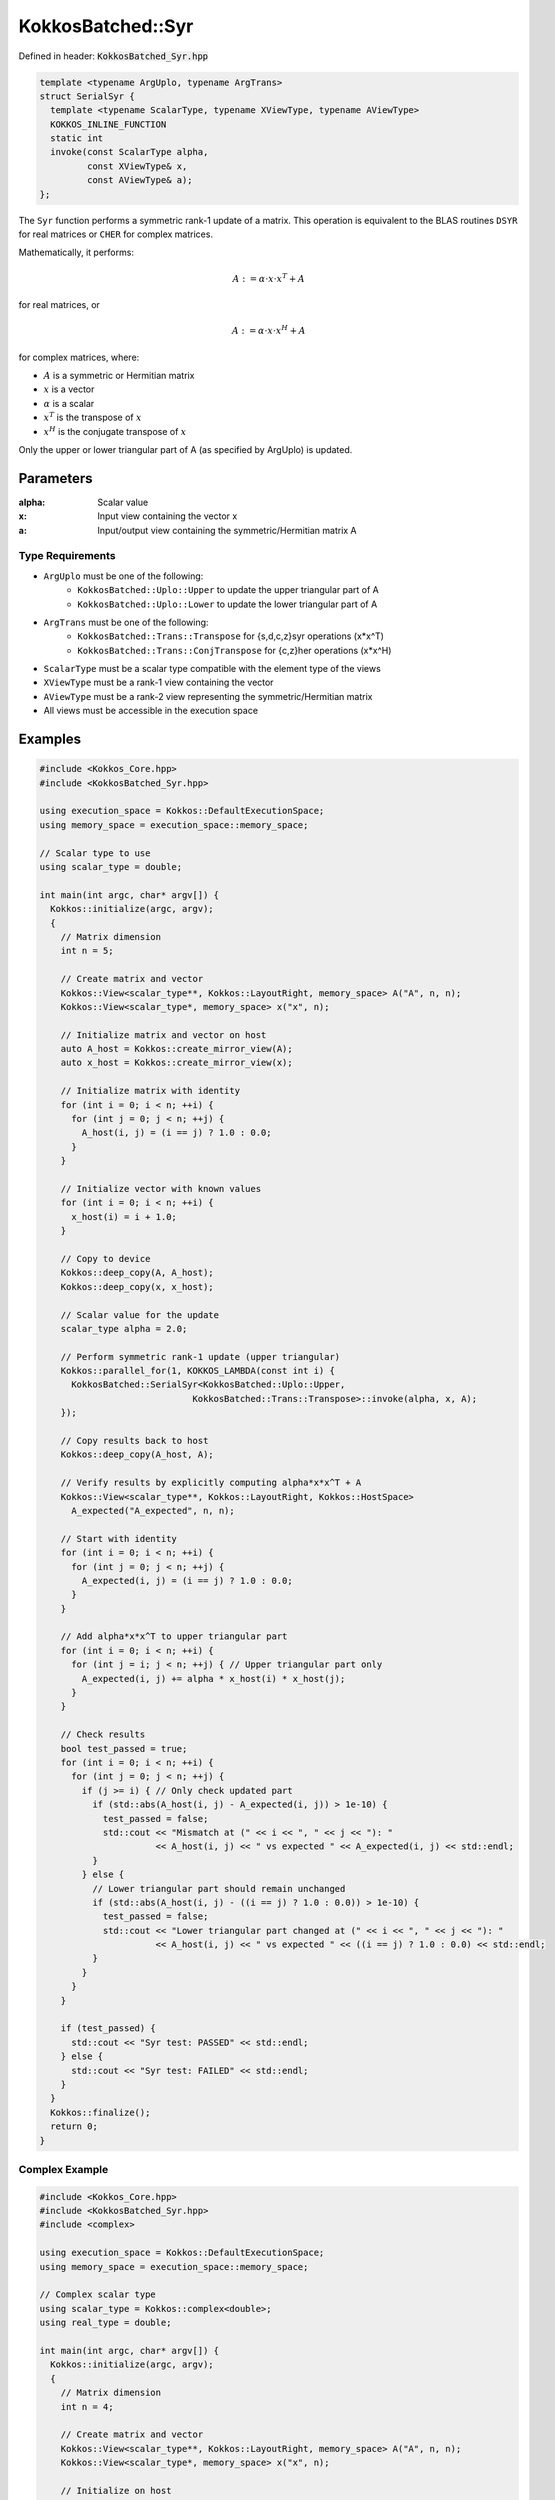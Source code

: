 KokkosBatched::Syr
##################

Defined in header: :code:`KokkosBatched_Syr.hpp`

.. code-block:: c++

    template <typename ArgUplo, typename ArgTrans>
    struct SerialSyr {
      template <typename ScalarType, typename XViewType, typename AViewType>
      KOKKOS_INLINE_FUNCTION
      static int
      invoke(const ScalarType alpha,
             const XViewType& x,
             const AViewType& a);
    };

The ``Syr`` function performs a symmetric rank-1 update of a matrix. This operation is equivalent to the BLAS routines ``DSYR`` for real matrices or ``CHER`` for complex matrices.

Mathematically, it performs:

.. math::

    A := \alpha \cdot x \cdot x^T + A

for real matrices, or

.. math::

    A := \alpha \cdot x \cdot x^H + A

for complex matrices, where:

- :math:`A` is a symmetric or Hermitian matrix
- :math:`x` is a vector
- :math:`\alpha` is a scalar
- :math:`x^T` is the transpose of :math:`x`
- :math:`x^H` is the conjugate transpose of :math:`x`

Only the upper or lower triangular part of A (as specified by ArgUplo) is updated.

Parameters
==========

:alpha: Scalar value
:x: Input view containing the vector x
:a: Input/output view containing the symmetric/Hermitian matrix A

Type Requirements
-----------------

- ``ArgUplo`` must be one of the following:
   - ``KokkosBatched::Uplo::Upper`` to update the upper triangular part of A
   - ``KokkosBatched::Uplo::Lower`` to update the lower triangular part of A

- ``ArgTrans`` must be one of the following:
   - ``KokkosBatched::Trans::Transpose`` for {s,d,c,z}syr operations (x*x^T)
   - ``KokkosBatched::Trans::ConjTranspose`` for {c,z}her operations (x*x^H)

- ``ScalarType`` must be a scalar type compatible with the element type of the views
- ``XViewType`` must be a rank-1 view containing the vector
- ``AViewType`` must be a rank-2 view representing the symmetric/Hermitian matrix
- All views must be accessible in the execution space

Examples
========

.. code-block:: cpp

    #include <Kokkos_Core.hpp>
    #include <KokkosBatched_Syr.hpp>
    
    using execution_space = Kokkos::DefaultExecutionSpace;
    using memory_space = execution_space::memory_space;
    
    // Scalar type to use
    using scalar_type = double;
    
    int main(int argc, char* argv[]) {
      Kokkos::initialize(argc, argv);
      {
        // Matrix dimension
        int n = 5;
        
        // Create matrix and vector
        Kokkos::View<scalar_type**, Kokkos::LayoutRight, memory_space> A("A", n, n);
        Kokkos::View<scalar_type*, memory_space> x("x", n);
        
        // Initialize matrix and vector on host
        auto A_host = Kokkos::create_mirror_view(A);
        auto x_host = Kokkos::create_mirror_view(x);
        
        // Initialize matrix with identity
        for (int i = 0; i < n; ++i) {
          for (int j = 0; j < n; ++j) {
            A_host(i, j) = (i == j) ? 1.0 : 0.0;
          }
        }
        
        // Initialize vector with known values
        for (int i = 0; i < n; ++i) {
          x_host(i) = i + 1.0;
        }
        
        // Copy to device
        Kokkos::deep_copy(A, A_host);
        Kokkos::deep_copy(x, x_host);
        
        // Scalar value for the update
        scalar_type alpha = 2.0;
        
        // Perform symmetric rank-1 update (upper triangular)
        Kokkos::parallel_for(1, KOKKOS_LAMBDA(const int i) {
          KokkosBatched::SerialSyr<KokkosBatched::Uplo::Upper, 
                                 KokkosBatched::Trans::Transpose>::invoke(alpha, x, A);
        });
        
        // Copy results back to host
        Kokkos::deep_copy(A_host, A);
        
        // Verify results by explicitly computing alpha*x*x^T + A
        Kokkos::View<scalar_type**, Kokkos::LayoutRight, Kokkos::HostSpace> 
          A_expected("A_expected", n, n);
        
        // Start with identity
        for (int i = 0; i < n; ++i) {
          for (int j = 0; j < n; ++j) {
            A_expected(i, j) = (i == j) ? 1.0 : 0.0;
          }
        }
        
        // Add alpha*x*x^T to upper triangular part
        for (int i = 0; i < n; ++i) {
          for (int j = i; j < n; ++j) { // Upper triangular part only
            A_expected(i, j) += alpha * x_host(i) * x_host(j);
          }
        }
        
        // Check results
        bool test_passed = true;
        for (int i = 0; i < n; ++i) {
          for (int j = 0; j < n; ++j) {
            if (j >= i) { // Only check updated part
              if (std::abs(A_host(i, j) - A_expected(i, j)) > 1e-10) {
                test_passed = false;
                std::cout << "Mismatch at (" << i << ", " << j << "): " 
                          << A_host(i, j) << " vs expected " << A_expected(i, j) << std::endl;
              }
            } else {
              // Lower triangular part should remain unchanged
              if (std::abs(A_host(i, j) - ((i == j) ? 1.0 : 0.0)) > 1e-10) {
                test_passed = false;
                std::cout << "Lower triangular part changed at (" << i << ", " << j << "): " 
                          << A_host(i, j) << " vs expected " << ((i == j) ? 1.0 : 0.0) << std::endl;
              }
            }
          }
        }
        
        if (test_passed) {
          std::cout << "Syr test: PASSED" << std::endl;
        } else {
          std::cout << "Syr test: FAILED" << std::endl;
        }
      }
      Kokkos::finalize();
      return 0;
    }

Complex Example
---------------

.. code-block:: cpp

    #include <Kokkos_Core.hpp>
    #include <KokkosBatched_Syr.hpp>
    #include <complex>
    
    using execution_space = Kokkos::DefaultExecutionSpace;
    using memory_space = execution_space::memory_space;
    
    // Complex scalar type
    using scalar_type = Kokkos::complex<double>;
    using real_type = double;
    
    int main(int argc, char* argv[]) {
      Kokkos::initialize(argc, argv);
      {
        // Matrix dimension
        int n = 4;
        
        // Create matrix and vector
        Kokkos::View<scalar_type**, Kokkos::LayoutRight, memory_space> A("A", n, n);
        Kokkos::View<scalar_type*, memory_space> x("x", n);
        
        // Initialize on host
        auto A_host = Kokkos::create_mirror_view(A);
        auto x_host = Kokkos::create_mirror_view(x);
        
        // Initialize matrix with identity
        for (int i = 0; i < n; ++i) {
          for (int j = 0; j < n; ++j) {
            A_host(i, j) = (i == j) ? scalar_type(1.0, 0.0) : scalar_type(0.0, 0.0);
          }
        }
        
        // Initialize vector with complex values
        for (int i = 0; i < n; ++i) {
          x_host(i) = scalar_type(i + 1.0, i * 0.5);
        }
        
        // Copy to device
        Kokkos::deep_copy(A, A_host);
        Kokkos::deep_copy(x, x_host);
        
        // Real scalar for Hermitian update (alpha must be real for Hermitian matrices)
        real_type alpha = 1.0;
        
        // Perform Hermitian rank-1 update (lower triangular)
        Kokkos::parallel_for(1, KOKKOS_LAMBDA(const int i) {
          KokkosBatched::SerialSyr<KokkosBatched::Uplo::Lower, 
                                 KokkosBatched::Trans::ConjTranspose>::invoke(alpha, x, A);
        });
        
        // Copy results back to host
        Kokkos::deep_copy(A_host, A);
        
        // Verify results by explicitly computing alpha*x*x^H + A
        Kokkos::View<scalar_type**, Kokkos::LayoutRight, Kokkos::HostSpace> 
          A_expected("A_expected", n, n);
        
        // Start with identity
        for (int i = 0; i < n; ++i) {
          for (int j = 0; j < n; ++j) {
            A_expected(i, j) = (i == j) ? scalar_type(1.0, 0.0) : scalar_type(0.0, 0.0);
          }
        }
        
        // Add alpha*x*x^H to lower triangular part
        for (int i = 0; i < n; ++i) {
          for (int j = 0; j <= i; ++j) { // Lower triangular part only
            A_expected(i, j) += alpha * x_host(i) * Kokkos::conj(x_host(j));
          }
        }
        
        // Check results
        bool test_passed = true;
        for (int i = 0; i < n; ++i) {
          for (int j = 0; j < n; ++j) {
            if (j <= i) { // Only check updated part
              if (std::abs(A_host(i, j).real() - A_expected(i, j).real()) > 1e-10 ||
                  std::abs(A_host(i, j).imag() - A_expected(i, j).imag()) > 1e-10) {
                test_passed = false;
                std::cout << "Mismatch at (" << i << ", " << j << "): " 
                          << A_host(i, j) << " vs expected " << A_expected(i, j) << std::endl;
              }
            } else {
              // Upper triangular part should remain unchanged
              if (std::abs(A_host(i, j).real() - ((i == j) ? 1.0 : 0.0)) > 1e-10 ||
                  std::abs(A_host(i, j).imag()) > 1e-10) {
                test_passed = false;
                std::cout << "Upper triangular part changed at (" << i << ", " << j << "): " 
                          << A_host(i, j) << " vs expected " << ((i == j) ? 1.0 : 0.0) << std::endl;
              }
            }
          }
        }
        
        if (test_passed) {
          std::cout << "Syr (Her) complex test: PASSED" << std::endl;
        } else {
          std::cout << "Syr (Her) complex test: FAILED" << std::endl;
        }
      }
      Kokkos::finalize();
      return 0;
    }

Batched Example
---------------

.. code-block:: cpp

    #include <Kokkos_Core.hpp>
    #include <KokkosBatched_Syr.hpp>
    
    using execution_space = Kokkos::DefaultExecutionSpace;
    using memory_space = execution_space::memory_space;
    
    // Scalar type to use
    using scalar_type = double;
    
    int main(int argc, char* argv[]) {
      Kokkos::initialize(argc, argv);
      {
        // Batch and matrix dimensions
        int batch_size = 50; // Number of matrices
        int n = 5;           // Matrix dimension
        
        // Create batched views
        Kokkos::View<scalar_type***, Kokkos::LayoutRight, memory_space> 
          A("A", batch_size, n, n);
        Kokkos::View<scalar_type**, memory_space> 
          x("x", batch_size, n);
        
        // Initialize on host
        auto A_host = Kokkos::create_mirror_view(A);
        auto x_host = Kokkos::create_mirror_view(x);
        
        for (int b = 0; b < batch_size; ++b) {
          // Initialize each matrix with identity
          for (int i = 0; i < n; ++i) {
            for (int j = 0; j < n; ++j) {
              A_host(b, i, j) = (i == j) ? 1.0 : 0.0;
            }
          }
          
          // Initialize each vector with unique values
          for (int i = 0; i < n; ++i) {
            x_host(b, i) = (i + 1.0) * (b + 1.0) * 0.1;
          }
        }
        
        // Copy to device
        Kokkos::deep_copy(A, A_host);
        Kokkos::deep_copy(x, x_host);
        
        // Scalar values for the updates (one per batch)
        Kokkos::View<scalar_type*, memory_space> alpha("alpha", batch_size);
        auto alpha_host = Kokkos::create_mirror_view(alpha);
        
        for (int b = 0; b < batch_size; ++b) {
          alpha_host(b) = 2.0 + 0.1 * b;
        }
        
        Kokkos::deep_copy(alpha, alpha_host);
        
        // Perform batched symmetric rank-1 updates
        Kokkos::parallel_for(batch_size, KOKKOS_LAMBDA(const int b) {
          auto A_b = Kokkos::subview(A, b, Kokkos::ALL(), Kokkos::ALL());
          auto x_b = Kokkos::subview(x, b, Kokkos::ALL());
          
          KokkosBatched::SerialSyr<KokkosBatched::Uplo::Upper, 
                                 KokkosBatched::Trans::Transpose>::invoke(alpha(b), x_b, A_b);
        });
        
        // Results are now in A
        // Each A(b, :, :) contains the updated matrix
      }
      Kokkos::finalize();
      return 0;
    }
